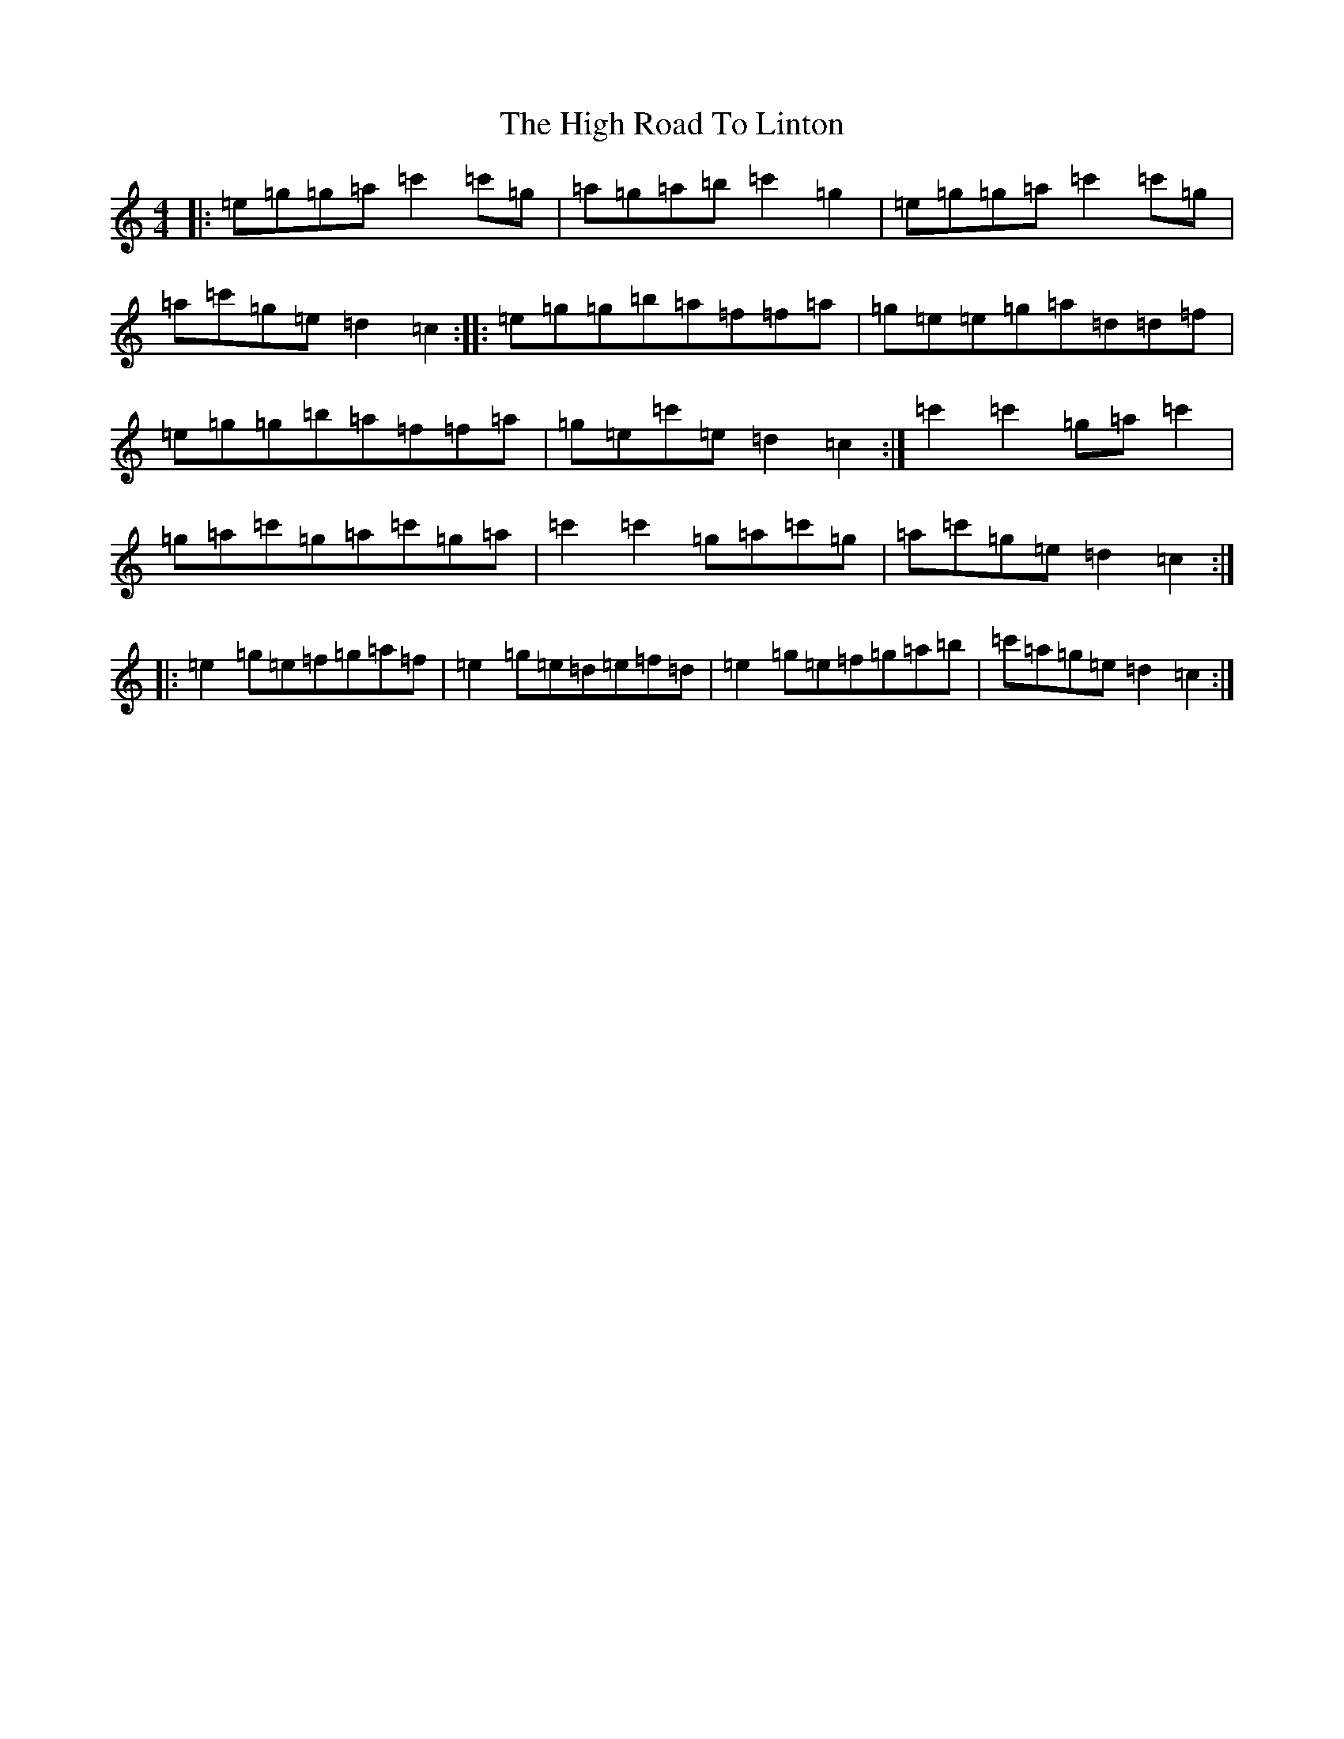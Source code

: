 X: 10332
T: High Road To Linton, The
S: https://thesession.org/tunes/1118#setting14380
R: reel
M:4/4
L:1/8
K: C Major
|:=e=g=g=a=c'2=c'=g|=a=g=a=b=c'2=g2|=e=g=g=a=c'2=c'=g|=a=c'=g=e=d2=c2:||:=e=g=g=b=a=f=f=a|=g=e=e=g=a=d=d=f|=e=g=g=b=a=f=f=a|=g=e=c'=e=d2=c2:|=c'2=c'2=g=a=c'2|=g=a=c'=g=a=c'=g=a|=c'2=c'2=g=a=c'=g|=a=c'=g=e=d2=c2:||:=e2=g=e=f=g=a=f|=e2=g=e=d=e=f=d|=e2=g=e=f=g=a=b|=c'=a=g=e=d2=c2:|